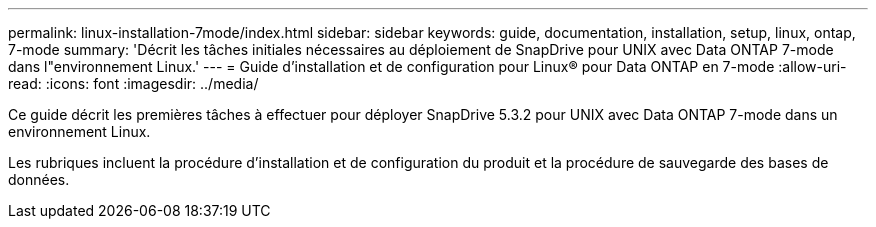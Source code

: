---
permalink: linux-installation-7mode/index.html 
sidebar: sidebar 
keywords: guide, documentation, installation, setup, linux, ontap, 7-mode 
summary: 'Décrit les tâches initiales nécessaires au déploiement de SnapDrive pour UNIX avec Data ONTAP 7-mode dans l"environnement Linux.' 
---
= Guide d'installation et de configuration pour Linux® pour Data ONTAP en 7-mode
:allow-uri-read: 
:icons: font
:imagesdir: ../media/


[role="lead"]
Ce guide décrit les premières tâches à effectuer pour déployer SnapDrive 5.3.2 pour UNIX avec Data ONTAP 7-mode dans un environnement Linux.

Les rubriques incluent la procédure d'installation et de configuration du produit et la procédure de sauvegarde des bases de données.
